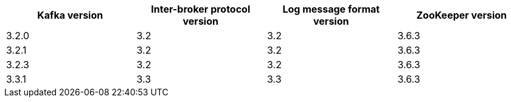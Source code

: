 // This assembly is included in the following assemblies:
//
// assembly_upgrade-kafka-versions.adoc
// Generated by documentation/supported-version.sh during the build
// DO NOT EDIT BY HAND
[options="header"]
|=================
|Kafka version |Inter-broker protocol version |Log message format version| ZooKeeper version
| 3.2.0 | 3.2 | 3.2 | 3.6.3
| 3.2.1 | 3.2 | 3.2 | 3.6.3
| 3.2.3 | 3.2 | 3.2 | 3.6.3
| 3.3.1 | 3.3 | 3.3 | 3.6.3
|=================
